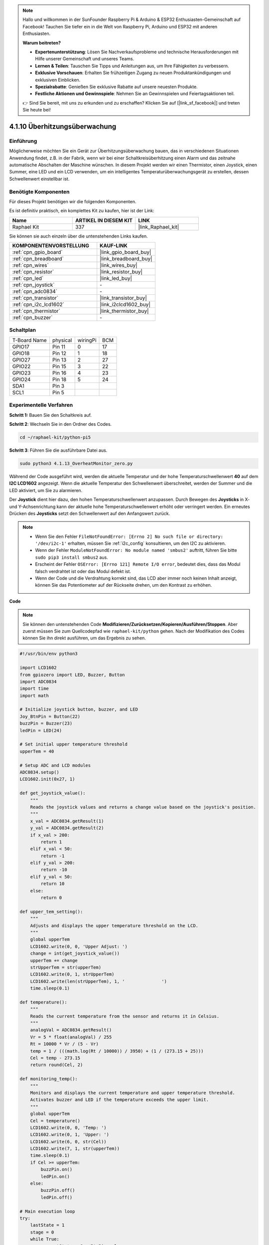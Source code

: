 .. note::

    Hallo und willkommen in der SunFounder Raspberry Pi & Arduino & ESP32 Enthusiasten-Gemeinschaft auf Facebook! Tauchen Sie tiefer ein in die Welt von Raspberry Pi, Arduino und ESP32 mit anderen Enthusiasten.

    **Warum beitreten?**

    - **Expertenunterstützung**: Lösen Sie Nachverkaufsprobleme und technische Herausforderungen mit Hilfe unserer Gemeinschaft und unseres Teams.
    - **Lernen & Teilen**: Tauschen Sie Tipps und Anleitungen aus, um Ihre Fähigkeiten zu verbessern.
    - **Exklusive Vorschauen**: Erhalten Sie frühzeitigen Zugang zu neuen Produktankündigungen und exklusiven Einblicken.
    - **Spezialrabatte**: Genießen Sie exklusive Rabatte auf unsere neuesten Produkte.
    - **Festliche Aktionen und Gewinnspiele**: Nehmen Sie an Gewinnspielen und Feiertagsaktionen teil.

    👉 Sind Sie bereit, mit uns zu erkunden und zu erschaffen? Klicken Sie auf [|link_sf_facebook|] und treten Sie heute bei!

.. _4.1.13_py_pi5:

4.1.10 Überhitzungsüberwachung
===================================

Einführung
-------------------

Möglicherweise möchten Sie ein Gerät zur Überhitzungsüberwachung bauen, das in verschiedenen Situationen Anwendung findet, z.B. in der Fabrik, wenn wir bei einer Schaltkreisüberhitzung einen Alarm und das zeitnahe automatische Abschalten der Maschine wünschen. In diesem Projekt werden wir einen Thermistor, einen Joystick, einen Summer, eine LED und ein LCD verwenden, um ein intelligentes Temperaturüberwachungsgerät zu erstellen, dessen Schwellenwert einstellbar ist.

Benötigte Komponenten
------------------------------

Für dieses Projekt benötigen wir die folgenden Komponenten.

.. image:: ../python_pi5/img/4.1.13_overheat_monitor_list.png
    :width: 800
    :align: center

Es ist definitiv praktisch, ein komplettes Kit zu kaufen, hier ist der Link:

.. list-table::
    :widths: 20 20 20
    :header-rows: 1

    *   - Name	
        - ARTIKEL IN DIESEM KIT
        - LINK
    *   - Raphael Kit
        - 337
        - |link_Raphael_kit|

Sie können sie auch einzeln über die untenstehenden Links kaufen.

.. list-table::
    :widths: 30 20
    :header-rows: 1

    *   - KOMPONENTENVORSTELLUNG
        - KAUF-LINK

    *   - :ref:`cpn_gpio_board`
        - |link_gpio_board_buy|
    *   - :ref:`cpn_breadboard`
        - |link_breadboard_buy|
    *   - :ref:`cpn_wires`
        - |link_wires_buy|
    *   - :ref:`cpn_resistor`
        - |link_resistor_buy|
    *   - :ref:`cpn_led`
        - |link_led_buy|
    *   - :ref:`cpn_joystick`
        - \-
    *   - :ref:`cpn_adc0834`
        - \-
    *   - :ref:`cpn_transistor`
        - |link_transistor_buy|
    *   - :ref:`cpn_i2c_lcd1602`
        - |link_i2clcd1602_buy|
    *   - :ref:`cpn_thermistor`
        - |link_thermistor_buy|
    *   - :ref:`cpn_buzzer`
        - \-

Schaltplan
--------------------------

============ ======== ======== ===
T-Board Name physical wiringPi BCM
GPIO17       Pin 11   0        17
GPIO18       Pin 12   1        18
GPIO27       Pin 13   2        27
GPIO22       Pin 15   3        22
GPIO23       Pin 16   4        23
GPIO24       Pin 18   5        24
SDA1         Pin 3             
SCL1         Pin 5             
============ ======== ======== ===

.. image:: ../python_pi5/img/4.1.13_overheat_monitor_schematic.png
   :align: center

Experimentelle Verfahren
-----------------------------

**Schritt 1:** Bauen Sie den Schaltkreis auf.

.. image:: ../python_pi5/img/4.1.13_overheat_monitor_circuit.png


**Schritt 2**: Wechseln Sie in den Ordner des Codes.

.. raw:: html

   <run></run>

.. code-block:: 

    cd ~/raphael-kit/python-pi5

**Schritt 3**: Führen Sie die ausführbare Datei aus.

.. raw:: html

   <run></run>

.. code-block:: 

    sudo python3 4.1.13_OverheatMonitor_zero.py

Während der Code ausgeführt wird, werden die aktuelle Temperatur und der hohe Temperaturschwellenwert **40** auf dem **I2C LCD1602** angezeigt. Wenn die aktuelle Temperatur den Schwellenwert überschreitet, werden der Summer und die LED aktiviert, um Sie zu alarmieren.

Der **Joystick** dient hier dazu, den hohen Temperaturschwellenwert anzupassen. Durch Bewegen des **Joysticks** in X- und Y-Achsenrichtung kann der aktuelle hohe Temperaturschwellenwert erhöht oder verringert werden. Ein erneutes Drücken des **Joysticks** setzt den Schwellenwert auf den Anfangswert zurück.

.. note::

    * Wenn Sie den Fehler ``FileNotFoundError: [Errno 2] No such file or directory: '/dev/i2c-1'`` erhalten, müssen Sie :ref:`i2c_config` konsultieren, um den I2C zu aktivieren.
    * Wenn der Fehler ``ModuleNotFoundError: No module named 'smbus2'`` auftritt, führen Sie bitte ``sudo pip3 install smbus2`` aus.
    * Erscheint der Fehler ``OSError: [Errno 121] Remote I/O error``, bedeutet dies, dass das Modul falsch verdrahtet ist oder das Modul defekt ist.
    * Wenn der Code und die Verdrahtung korrekt sind, das LCD aber immer noch keinen Inhalt anzeigt, können Sie das Potentiometer auf der Rückseite drehen, um den Kontrast zu erhöhen.


**Code**

.. note::
    Sie können den untenstehenden Code **Modifizieren/Zurücksetzen/Kopieren/Ausführen/Stoppen**. Aber zuerst müssen Sie zum Quellcodepfad wie ``raphael-kit/python`` gehen. Nach der Modifikation des Codes können Sie ihn direkt ausführen, um das Ergebnis zu sehen.

.. raw:: html

    <run></run>

.. code-block:: python

   #!/usr/bin/env python3

   import LCD1602
   from gpiozero import LED, Buzzer, Button
   import ADC0834
   import time
   import math

   # Initialize joystick button, buzzer, and LED
   Joy_BtnPin = Button(22)
   buzzPin = Buzzer(23)
   ledPin = LED(24)

   # Set initial upper temperature threshold
   upperTem = 40

   # Setup ADC and LCD modules
   ADC0834.setup()
   LCD1602.init(0x27, 1)

   def get_joystick_value():
       """
       Reads the joystick values and returns a change value based on the joystick's position.
       """
       x_val = ADC0834.getResult(1)
       y_val = ADC0834.getResult(2)
       if x_val > 200:
           return 1
       elif x_val < 50:
           return -1
       elif y_val > 200:
           return -10
       elif y_val < 50:
           return 10
       else:
           return 0

   def upper_tem_setting():
       """
       Adjusts and displays the upper temperature threshold on the LCD.
       """
       global upperTem
       LCD1602.write(0, 0, 'Upper Adjust: ')
       change = int(get_joystick_value())
       upperTem += change
       strUpperTem = str(upperTem)
       LCD1602.write(0, 1, strUpperTem)
       LCD1602.write(len(strUpperTem), 1, '              ')
       time.sleep(0.1)

   def temperature():
       """
       Reads the current temperature from the sensor and returns it in Celsius.
       """
       analogVal = ADC0834.getResult()
       Vr = 5 * float(analogVal) / 255
       Rt = 10000 * Vr / (5 - Vr)
       temp = 1 / (((math.log(Rt / 10000)) / 3950) + (1 / (273.15 + 25)))
       Cel = temp - 273.15
       return round(Cel, 2)

   def monitoring_temp():
       """
       Monitors and displays the current temperature and upper temperature threshold. 
       Activates buzzer and LED if the temperature exceeds the upper limit.
       """
       global upperTem
       Cel = temperature()
       LCD1602.write(0, 0, 'Temp: ')
       LCD1602.write(0, 1, 'Upper: ')
       LCD1602.write(6, 0, str(Cel))
       LCD1602.write(7, 1, str(upperTem))
       time.sleep(0.1)
       if Cel >= upperTem:
           buzzPin.on()
           ledPin.on()
       else:
           buzzPin.off()
           ledPin.off()

   # Main execution loop
   try:
       lastState = 1
       stage = 0
       while True:
           currentState = Joy_BtnPin.value
           # Toggle between settings and monitoring mode
           if currentState == 1 and lastState == 0:
               stage = (stage + 1) % 2
               time.sleep(0.1)
               LCD1602.clear()
           lastState = currentState
           if stage == 1:
               upper_tem_setting()
           else:
               monitoring_temp()
   except KeyboardInterrupt:
       # Clean up and exit
       LCD1602.clear()
       ADC0834.destroy()


**Code-Erklärung**

#. Dieser Abschnitt importiert die notwendigen Bibliotheken für das Projekt. ``LCD1602`` wird für das LCD-Display verwendet, ``gpiozero`` stellt Klassen für LED, Buzzer und Button bereit, ``ADC0834`` dient der Analog-Digital-Umwandlung, und ``time`` sowie ``math`` sind Python-Standardbibliotheken für zeitbezogene Funktionen und mathematische Operationen.

   .. code-block:: python

       #!/usr/bin/env python3

       import LCD1602
       from gpiozero import LED, Buzzer, Button
       import ADC0834
       import time
       import math

#. Hier werden der Joystick-Knopf, der Buzzer und die LED initialisiert. ``Button(22)`` erstellt ein Button-Objekt, das mit dem GPIO-Pin 22 verbunden ist. ``Buzzer(23)`` und ``LED(24)`` initialisieren den Buzzer und die LED an den GPIO-Pins 23 und 24.

   .. code-block:: python

       # Initialize joystick button, buzzer, and LED
       Joy_BtnPin = Button(22)
       buzzPin = Buzzer(23)
       ledPin = LED(24)

#. Legt die anfängliche obere Temperaturgrenze fest und initialisiert die ADC- und LCD-Module. Das LCD wird mit einer Adresse (``0x27``) und einem Modus (``1``) initialisiert.

   .. code-block:: python

       # Set initial upper temperature threshold
       upperTem = 40

       # Setup ADC and LCD modules
       ADC0834.setup()
       LCD1602.init(0x27, 1)
    
#. Diese Funktion liest die X- und Y-Werte des Joysticks unter Verwendung von ADC0834. Sie gibt einen Änderungswert basierend auf der Position des Joysticks zurück, der zur Anpassung der Temperaturschwelle verwendet wird.

   .. code-block:: python

       def get_joystick_value():
           """
           Reads the joystick values and returns a change value based on the joystick's position.
           """
           x_val = ADC0834.getResult(1)
           y_val = ADC0834.getResult(2)
           if x_val > 200:
               return 1
           elif x_val < 50:
               return -1
           elif y_val > 200:
               return -10
           elif y_val < 50:
               return 10
           else:
               return 0

#. Passt die obere Temperaturgrenze unter Verwendung des Joystick-Eingangs an. Die neue Grenze wird auf dem LCD angezeigt.

   .. code-block:: python

       def upper_tem_setting():
           """
           Adjusts and displays the upper temperature threshold on the LCD.
           """
           global upperTem
           LCD1602.write(0, 0, 'Upper Adjust: ')
           change = int(get_joystick_value())
           upperTem += change
           strUpperTem = str(upperTem)
           LCD1602.write(0, 1, strUpperTem)
           LCD1602.write(len(strUpperTem), 1, '              ')
           time.sleep(0.1)

#. Liest die aktuelle Temperatur vom Sensor mit ADC0834 und konvertiert sie in Celsius.

   .. code-block:: python

       def temperature():
           """
           Reads the current temperature from the sensor and returns it in Celsius.
           """
           analogVal = ADC0834.getResult()
           Vr = 5 * float(analogVal) / 255
           Rt = 10000 * Vr / (5 - Vr)
           temp = 1 / (((math.log(Rt / 10000)) / 3950) + (1 / (273.15 + 25)))
           Cel = temp - 273.15
           return round(Cel, 2)

#. Überwacht und zeigt die aktuelle Temperatur und die obere Grenze an. Wenn die Temperatur die obere Grenze überschreitet, werden der Buzzer und die LED aktiviert.

   .. code-block:: python

       def monitoring_temp():
           """
           Monitors and displays the current temperature and upper temperature threshold. 
           Activates buzzer and LED if the temperature exceeds the upper limit.
           """
           global upperTem
           Cel = temperature()
           LCD1602.write(0, 0, 'Temp: ')
           LCD1602.write(0, 1, 'Upper: ')
           LCD1602.write(6, 0, str(Cel))
           LCD1602.write(7, 1, str(upperTem))
           time.sleep(0.1)
           if Cel >= upperTem:
               buzzPin.on()
               ledPin.on()
           else:
               buzzPin.off()
               ledPin.off()

#. Die Hauptausführungsschleife wechselt basierend auf Joystick-Knopfdrücken zwischen Einstellungs- und Überwachungsmodi. Sie aktualisiert kontinuierlich entweder die Temperatureinstellung oder überwacht die aktuelle Temperatur.

   .. code-block:: python

       # Main execution loop
       try:
           lastState = 1
           stage = 0
           while True:
               currentState = Joy_BtnPin.value
               # Toggle between settings and monitoring mode
               if currentState == 1 and lastState == 0:
                   stage = (stage + 1) % 2
                   time.sleep(0.1)
                   LCD1602.clear()
               lastState = currentState
               if stage == 1:
                   upper_tem_setting()
               else:
                   monitoring_temp()

#. Dieser Abschnitt stellt eine ordnungsgemäße Bereinigung und Ressourcenfreigabe sicher, wenn das Programm unterbrochen wird.

   .. code-block:: python

       except KeyboardInterrupt:
           # Clean up and exit
           LCD1602.clear()
           ADC0834.destroy()
